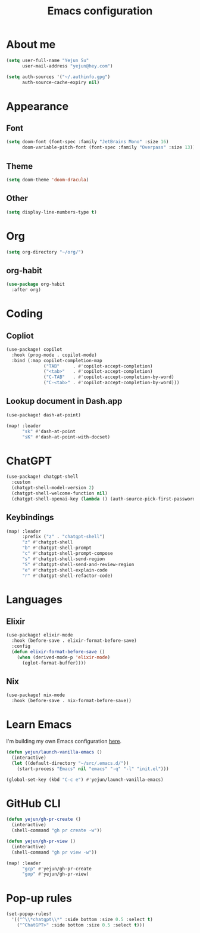 #+title: Emacs configuration

* About me
#+begin_src emacs-lisp
(setq user-full-name "Yejun Su"
      user-mail-address "yejun@hey.com")
#+end_src

#+begin_src emacs-lisp
(setq auth-sources '("~/.authinfo.gpg")
      auth-source-cache-expiry nil)
#+end_src

* Appearance
** Font
#+begin_src emacs-lisp
(setq doom-font (font-spec :family "JetBrains Mono" :size 16)
      doom-variable-pitch-font (font-spec :family "Overpass" :size 13))
#+end_src

** Theme
#+begin_src emacs-lisp
(setq doom-theme 'doom-dracula)
#+end_src

** Other
#+begin_src emacs-lisp
(setq display-line-numbers-type t)
#+end_src

* Org
#+begin_src emacs-lisp
(setq org-directory "~/org/")
#+end_src

** org-habit
#+begin_src emacs-lisp
(use-package org-habit
  :after org)
#+end_src

* Coding
** Copliot
#+begin_src emacs-lisp
(use-package! copilot
  :hook (prog-mode . copilot-mode)
  :bind (:map copilot-completion-map
              ("TAB"     . #'copilot-accept-completion)
              ("<tab>"   . #'copilot-accept-completion)
              ("C-TAB"   . #'copilot-accept-completion-by-word)
              ("C-<tab>" . #'copilot-accept-completion-by-word)))
#+end_src

** Lookup document in Dash.app
#+begin_src emacs-lisp
(use-package! dash-at-point)

(map! :leader
      "sk" #'dash-at-point
      "sK" #'dash-at-point-with-docset)
#+end_src

* ChatGPT
#+begin_src emacs-lisp
(use-package! chatgpt-shell
  :custom
  (chatgpt-shell-model-version 2)
  (chatgpt-shell-welcome-function nil)
  (chatgpt-shell-openai-key (lambda () (auth-source-pick-first-password :host "api.openai.com"))))
#+end_src

** Keybindings
#+begin_src emacs-lisp
(map! :leader
      :prefix ("z" . "chatgpt-shell")
      "z" #'chatgpt-shell
      "b" #'chatgpt-shell-prompt
      "c" #'chatgpt-shell-prompt-compose
      "s" #'chatgpt-shell-send-region
      "S" #'chatgpt-shell-send-and-review-region
      "e" #'chatgpt-shell-explain-code
      "r" #'chatgpt-shell-refactor-code)
#+end_src

* Languages
** Elixir
#+begin_src emacs-lisp
(use-package! elixir-mode
  :hook (before-save . elixir-format-before-save)
  :config
  (defun elixir-format-before-save ()
    (when (derived-mode-p 'elixir-mode)
      (eglot-format-buffer))))
#+end_src

** Nix
#+begin_src emacs-lisp
(use-package! nix-mode
  :hook (before-save . nix-format-before-save))
#+end_src

* Learn Emacs
I'm building my own Emacs configuration [[https://github.com/goofansu/.emacs.d][here]].

#+begin_src emacs-lisp
(defun yejun/launch-vanilla-emacs ()
  (interactive)
  (let ((default-directory "~/src/.emacs.d/"))
    (start-process "Emacs" nil "emacs" "-q" "-l" "init.el")))

(global-set-key (kbd "C-c e") #'yejun/launch-vanilla-emacs)
#+end_src

* GitHub CLI
#+begin_src emacs-lisp
(defun yejun/gh-pr-create ()
  (interactive)
  (shell-command "gh pr create -w"))

(defun yejun/gh-pr-view ()
  (interactive)
  (shell-command "gh pr view -w"))

(map! :leader
      "gcp" #'yejun/gh-pr-create
      "gop" #'yejun/gh-pr-view)
#+end_src

* Pop-up rules
#+begin_src emacs-lisp
(set-popup-rules!
  '(("^\\*chatgpt\\*" :side bottom :size 0.5 :select t)
    ("^ChatGPT>" :side bottom :size 0.5 :select t)))
#+end_src
